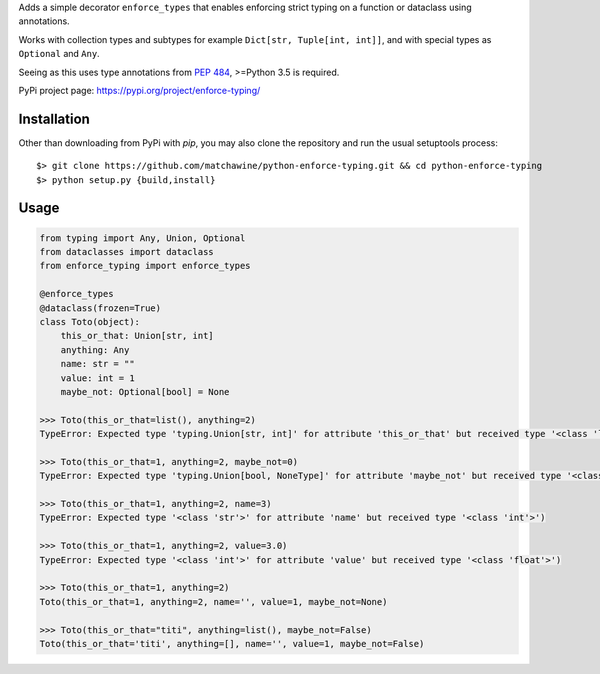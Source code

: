 Adds a simple decorator ``enforce_types`` that enables enforcing strict typing on a function or dataclass using annotations.

Works with collection types and subtypes for example ``Dict[str, Tuple[int, int]]``, and with special types as ``Optional`` and ``Any``.

Seeing as this uses type annotations from `PEP 484`_, >=Python 3.5 is required.

PyPi project page: https://pypi.org/project/enforce-typing/

.. _PEP 484: https://www.python.org/dev/peps/pep-0484/

__ PEP484_

Installation
------------

Other than downloading from PyPi with `pip`, you may also clone the repository and run the usual setuptools process::

  $> git clone https://github.com/matchawine/python-enforce-typing.git && cd python-enforce-typing
  $> python setup.py {build,install}


Usage
-----

.. code:: python

  from typing import Any, Union, Optional
  from dataclasses import dataclass
  from enforce_typing import enforce_types

  @enforce_types
  @dataclass(frozen=True)
  class Toto(object):
      this_or_that: Union[str, int]
      anything: Any
      name: str = ""
      value: int = 1
      maybe_not: Optional[bool] = None

  >>> Toto(this_or_that=list(), anything=2)
  TypeError: Expected type 'typing.Union[str, int]' for attribute 'this_or_that' but received type '<class 'list'>')

  >>> Toto(this_or_that=1, anything=2, maybe_not=0)
  TypeError: Expected type 'typing.Union[bool, NoneType]' for attribute 'maybe_not' but received type '<class 'int'>')

  >>> Toto(this_or_that=1, anything=2, name=3)
  TypeError: Expected type '<class 'str'>' for attribute 'name' but received type '<class 'int'>')

  >>> Toto(this_or_that=1, anything=2, value=3.0)
  TypeError: Expected type '<class 'int'>' for attribute 'value' but received type '<class 'float'>')

  >>> Toto(this_or_that=1, anything=2)
  Toto(this_or_that=1, anything=2, name='', value=1, maybe_not=None)

  >>> Toto(this_or_that="titi", anything=list(), maybe_not=False)
  Toto(this_or_that='titi', anything=[], name='', value=1, maybe_not=False)

